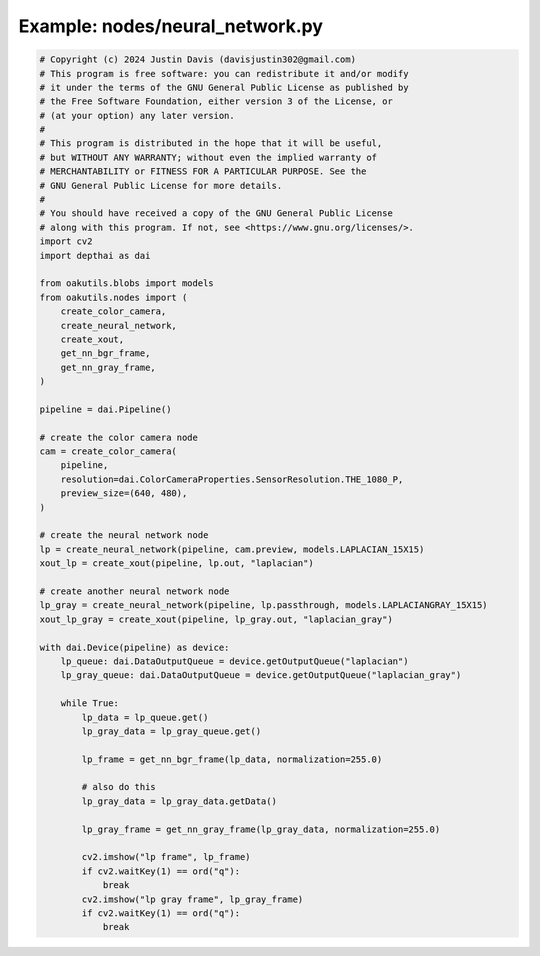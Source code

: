 .. _examples_nodes/neural_network:

Example: nodes/neural_network.py
================================

.. code-block:: python

	# Copyright (c) 2024 Justin Davis (davisjustin302@gmail.com)
	# This program is free software: you can redistribute it and/or modify
	# it under the terms of the GNU General Public License as published by
	# the Free Software Foundation, either version 3 of the License, or
	# (at your option) any later version.
	#
	# This program is distributed in the hope that it will be useful,
	# but WITHOUT ANY WARRANTY; without even the implied warranty of
	# MERCHANTABILITY or FITNESS FOR A PARTICULAR PURPOSE. See the
	# GNU General Public License for more details.
	#
	# You should have received a copy of the GNU General Public License
	# along with this program. If not, see <https://www.gnu.org/licenses/>.
	import cv2
	import depthai as dai
	
	from oakutils.blobs import models
	from oakutils.nodes import (
	    create_color_camera,
	    create_neural_network,
	    create_xout,
	    get_nn_bgr_frame,
	    get_nn_gray_frame,
	)
	
	pipeline = dai.Pipeline()
	
	# create the color camera node
	cam = create_color_camera(
	    pipeline,
	    resolution=dai.ColorCameraProperties.SensorResolution.THE_1080_P,
	    preview_size=(640, 480),
	)
	
	# create the neural network node
	lp = create_neural_network(pipeline, cam.preview, models.LAPLACIAN_15X15)
	xout_lp = create_xout(pipeline, lp.out, "laplacian")
	
	# create another neural network node
	lp_gray = create_neural_network(pipeline, lp.passthrough, models.LAPLACIANGRAY_15X15)
	xout_lp_gray = create_xout(pipeline, lp_gray.out, "laplacian_gray")
	
	with dai.Device(pipeline) as device:
	    lp_queue: dai.DataOutputQueue = device.getOutputQueue("laplacian")
	    lp_gray_queue: dai.DataOutputQueue = device.getOutputQueue("laplacian_gray")
	
	    while True:
	        lp_data = lp_queue.get()
	        lp_gray_data = lp_gray_queue.get()
	
	        lp_frame = get_nn_bgr_frame(lp_data, normalization=255.0)
	
	        # also do this
	        lp_gray_data = lp_gray_data.getData()
	
	        lp_gray_frame = get_nn_gray_frame(lp_gray_data, normalization=255.0)
	
	        cv2.imshow("lp frame", lp_frame)
	        if cv2.waitKey(1) == ord("q"):
	            break
	        cv2.imshow("lp gray frame", lp_gray_frame)
	        if cv2.waitKey(1) == ord("q"):
	            break

